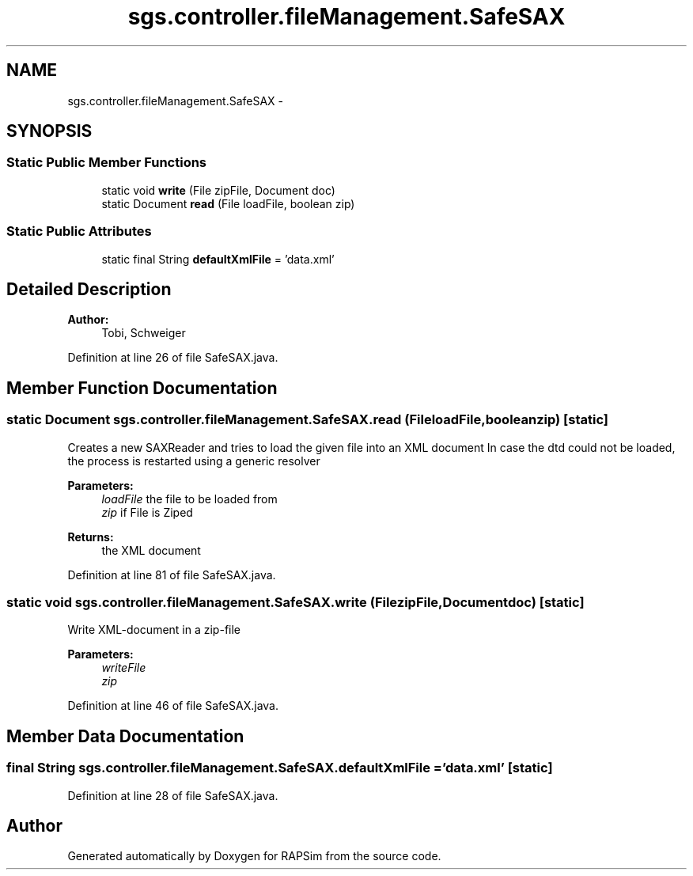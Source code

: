 .TH "sgs.controller.fileManagement.SafeSAX" 3 "Wed Oct 28 2015" "Version 0.92" "RAPSim" \" -*- nroff -*-
.ad l
.nh
.SH NAME
sgs.controller.fileManagement.SafeSAX \- 
.SH SYNOPSIS
.br
.PP
.SS "Static Public Member Functions"

.in +1c
.ti -1c
.RI "static void \fBwrite\fP (File zipFile, Document doc)"
.br
.ti -1c
.RI "static Document \fBread\fP (File loadFile, boolean zip)"
.br
.in -1c
.SS "Static Public Attributes"

.in +1c
.ti -1c
.RI "static final String \fBdefaultXmlFile\fP = 'data\&.xml'"
.br
.in -1c
.SH "Detailed Description"
.PP 

.PP
\fBAuthor:\fP
.RS 4
Tobi, Schweiger 
.RE
.PP

.PP
Definition at line 26 of file SafeSAX\&.java\&.
.SH "Member Function Documentation"
.PP 
.SS "static Document sgs\&.controller\&.fileManagement\&.SafeSAX\&.read (FileloadFile, booleanzip)\fC [static]\fP"
Creates a new SAXReader and tries to load the given file into an XML document In case the dtd could not be loaded, the process is restarted using a generic resolver 
.PP
\fBParameters:\fP
.RS 4
\fIloadFile\fP the file to be loaded from 
.br
\fIzip\fP if File is Ziped 
.RE
.PP
\fBReturns:\fP
.RS 4
the XML document 
.RE
.PP

.PP
Definition at line 81 of file SafeSAX\&.java\&.
.SS "static void sgs\&.controller\&.fileManagement\&.SafeSAX\&.write (FilezipFile, Documentdoc)\fC [static]\fP"
Write XML-document in a zip-file 
.PP
\fBParameters:\fP
.RS 4
\fIwriteFile\fP 
.br
\fIzip\fP 
.RE
.PP

.PP
Definition at line 46 of file SafeSAX\&.java\&.
.SH "Member Data Documentation"
.PP 
.SS "final String sgs\&.controller\&.fileManagement\&.SafeSAX\&.defaultXmlFile = 'data\&.xml'\fC [static]\fP"

.PP
Definition at line 28 of file SafeSAX\&.java\&.

.SH "Author"
.PP 
Generated automatically by Doxygen for RAPSim from the source code\&.
